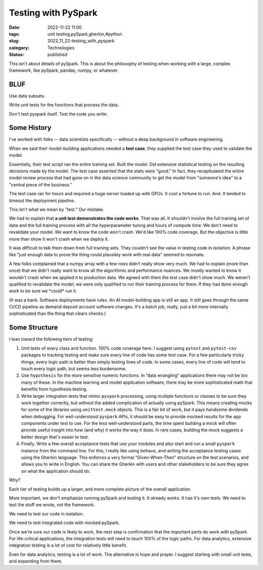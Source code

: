 Testing with PySpark
#####################

:date: 2022-11-22 11:00
:tags: unit testing,pySpark,gherkin,#python
:slug: 2022_11_22-testing_with_pyspark
:category: Technologies
:status: published

This isn't about details of pySpark. This is about the philosophy of
testing when working with a large, complex framework, like pySpark,
pandas, numpy, or whatever.

BLUF
====

Use data subsets.

Write unit tests for the functions that process the data.

Don't test pyspark itself. Test the code you write.

Some History
============

I've worked with folks -- data scientists specifically -- without a deep
background in software engineering.

When we said their model-building applications needed a **test case**,
they supplied the test case they used to validate the model.

Essentially, their test script ran the entire training set. Built the
model. Did extensive statistical testing on the resulting decisions made
by the model. The test case asserted that the stats were "good." In
fact, they recapitulated the entire model review process that had gone
on in the data science community to get the model from "someone's idea"
to a "central piece of the business."

The test case ran for hours and required a huge server loaded up with
GPUs. It cost a fortune to run. And. It tended to timeout the deployment
pipeline.

This isn't what we mean by "test." Our mistake.

We had to explain that **a unit test demonstrates the code works**. That
was all. It shouldn't involve the full training set of data and the full
training process with all the hyperparameter tuning and hours of compute
time. We don't need to revalidate your model. We want to know the code
won't crash. We'd like 100% code coverage. But the objective is little
more than show it won't crash when we deploy it.

It was difficult to talk them down from full training sets. They
couldn't see the value in testing code in isolation. A phrase like "just
enough data to prove the thing could plausibly work with real data"
seemed to resonate.

A few folks complained that a numpy array with a few rows didn't really
show very much. We had to explain (more than once) that we didn't really
want to know all the algorithmic and performance nuances. We mostly
wanted to know it wouldn't crash when we applied it to production data.
We agreed with them the test case didn't show much. We weren't qualified
to revalidate the model; we were only qualified to run their training
process for them. If they had done enough work to be sure we \*could\*
run it.

(It was a bank. Software deployments have rules. An AI model-building
app is still an app. It still goes through the same CI/CD pipeline as
demand deposit account software changes. It's a batch job, really, just
a bit more internally sophisticated than the thing that clears checks.)

Some Structure
==============

I lean toward the following tiers of testing:

#. Unit tests of every class and function. 100% code coverage here. I
   suggest using ``pytest`` and ``pytest-cov`` packages to tracking
   testing and make sure every line of code has some test case. For a
   few particularly tricky things, every logic path is better than
   simply testing lines of code. In some cases, every line of code will
   tend to touch every logic path, but seems less burdensome.
#. Use ``hypothesis`` for the more sensitive numeric functions. In “data
   wrangling” applications there may not be too many of these. In the
   machine learning and model application software, there may be more
   sophisticated math that benefits from hypothesis testing.
#. Write larger integration tests that mimic ``pyspark`` processing,
   using multiple functions or classes to be sure they work together
   correctly, but without the added complication of actually using
   pySpark. This means creating mocks for some of the libraries using
   ``unittest.mock`` objects. This is a fair bit of work, but it pays
   handsome dividends when debugging. For well-understood ``pyspark``
   APIs, it should be easy to provide mocked results for the app
   components under test to use. For the less well-understood parts, the
   time spent building a mock will often provide useful insight into how
   (and why) it works the way it does. In rare cases, building the mock
   suggests a better design that's easier to test.
#. Finally. Write a few overall acceptance tests that use your modules
   and also start and run a small ``pyspark`` instance from the command
   line. For this, I really like using ``behave``, and writing the
   acceptance testing cases using the Gherkin language. This enforces a
   very formal “Given-When-Then” structure on the test scenarios, and
   allows you to write in English. You can share the Gherkin with users
   and other stakeholders to be sure they agree on what the application
   should do.

Why?

Each tier of testing builds up a larger, and more complete picture of
the overall application.

More important, we don't emphasize running pySpark and testing it. It
already works. It has it's own tests. We need to test the stuff we
wrote, not the framework.

We need to test our code in isolation.

We need to test integrated code with mocked pySpark.

Once we're sure our code is likely to work, the next step is
confirmation that the important parts do work with pySpark. For
life-critical applications, the integration tests will need to touch
100% of the logic paths. For data analytics, extensive integration
testing is a lot of cost for relatively little benefit.

Even for data analytics, testing is a lot of work. The alternative is
hope and prayer. I suggest starting with small unit tests, and expanding
from there.





